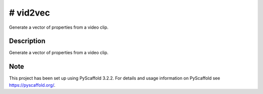 =======
# vid2vec
=======


Generate a vector of properties from a video clip.


Description
===========

Generate a vector of properties from a video clip.


Note
====

This project has been set up using PyScaffold 3.2.2. For details and usage
information on PyScaffold see https://pyscaffold.org/.


